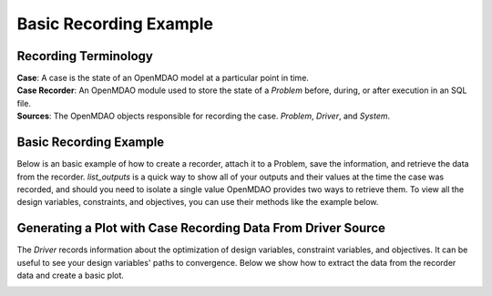 .. _basic_case_recording:

************************
Basic Recording Example
************************

Recording Terminology
---------------------

| **Case**: A case is the state of an OpenMDAO model at a particular point in time.
| **Case Recorder**: An OpenMDAO module used to store the state of a `Problem` before, during, or after execution in an SQL file.
| **Sources**: The OpenMDAO objects responsible for recording the case. `Problem`, `Driver`, and `System`.

Basic Recording Example
------------------------

Below is an basic example of how to create a recorder, attach it to a Problem, save the information,
and retrieve the data from the recorder. `list_outputs` is a quick way to show all of your outputs
and their values at the time the case was recorded, and should you need to isolate a single value OpenMDAO provides two ways to
retrieve them. To view all the design variables, constraints, and
objectives, you can use their methods like the example below.

.. embed-code::
    openmdao.recorders.tests.test_sqlite_recorder.TestFeatureSqliteRecorder.test_feature_basic_case_recording
    :layout: interleave

Generating a Plot with Case Recording Data From Driver Source
--------------------------------------------------------------

The `Driver` records information about the optimization of design variables, constraint variables,
and objectives. It can be useful to see your design variables' paths to convergence. Below we show how to extract the
data from the recorder data and create a basic plot.

.. embed-code::
    openmdao.recorders.tests.test_sqlite_recorder.TestFeatureSqliteRecorder.test_feature_basic_case_plot
    :layout: interleave

.. image:: images/des_var_opt.jpg
    :width: 600


